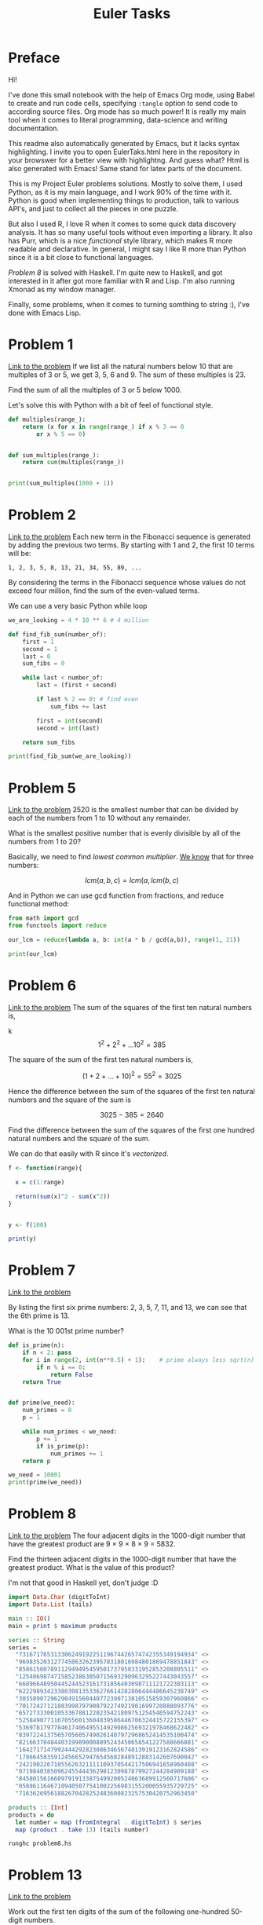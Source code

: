 #+title: Euler Tasks
#+STARTUP: latexpreview
* Preface
Hi!

I've done this small notebook with the help of Emacs Org mode, using Babel to create and run code cells, specifying ~:tangle~ option to send code to according source files.
Org mode has so much power!
It is really my main tool when it comes to literal programming, data-science and writing documentation.

This readme also automatically generated by Emacs, but it lacks syntax highlighting.
I invite you to open EulerTaks.html here in the repository in your browswer for a better view with highlightng.
And guess what? Html is also generated with Emacs!
Same stand for latex parts of the document.

This is my Project Euler problems solutions.
Mostly to solve them, I used Python, as it is my main language, and I work 90% of the time with it.
Python is good when implementing things to production, talk to various API's, and just to collect all the pieces in one puzzle.

But also I used R, I love R when it comes to some quick data discovery analysis.
It has so many useful tools without even importing a library.
It also has Purr, which is a nice /functional/ style library, which makes R more readable and declarative.
In general, I might say I like R more than Python since it is a bit close to functional languages.

[[Problem 8][Problem 8]] is solved with Haskell.
I'm quite new to Haskell, and got interested in it after got more familiar with R and Lisp.
I'm also running Xmonad as my window manager.

Finally, some problems, when it comes to turning somthing to string :), I've done with Emacs Lisp.

* Problem 1
[[https://projecteuler.net/problem=1][Link to the problem]]
If we list all the natural numbers below 10 that are multiples of 3 or 5, we get 3, 5, 6 and 9. The sum of these multiples is 23.

Find the sum of all the multiples of 3 or 5 below 1000.

Let's solve this with Python with a bit of feel of functional style.

#+begin_src python :results output :tangle problem1.py
def multiples(range_):
    return (x for x in range(range_) if x % 3 == 0
        or x % 5 == 0)


def sum_multiples(range_):
    return sum(multiples(range_))


print(sum_multiples(1000 + 1))
#+end_src

#+RESULTS:
: 234168

* Problem 2
[[https://projecteuler.net/problem=2][Link to the problem]]
Each new term in the Fibonacci sequence is generated by adding the previous two terms. By starting with 1 and 2, the first 10 terms will be:

#+begin_example
1, 2, 3, 5, 8, 13, 21, 34, 55, 89, ...
#+end_example

By considering the terms in the Fibonacci sequence whose values do not exceed four million, find the sum of the even-valued terms.

We can use a very basic Python while loop
#+begin_src python :results output :tangle problem2.py
we_are_looking = 4 * 10 ** 6 # 4 million

def find_fib_sum(number_of):
    first = 1
    second = 1
    last = 0
    sum_fibs = 0

    while last < number_of:
        last = (first + second)

        if last % 2 == 0: # find even
            sum_fibs += last

        first = int(second)
        second = int(last)

    return sum_fibs

print(find_fib_sum(we_are_looking))
#+end_src

#+RESULTS:
: 4613732

* Problem 5
[[https://projecteuler.net/problem=5][Link to the problem]]
2520 is the smallest number that can be divided by each of the numbers from 1 to 10 without any remainder.

What is the smallest positive number that is evenly divisible by all of the numbers from 1 to 20?

Basically, we need to find /lowest common multiplier/.
[[https://en.wikipedia.org/wiki/Euclidean_algorithm][We know]] that for three numbers:

\[ lcm(a, b, c) = lcm(a, lcm(b,c) \]

And in Python we can use gcd function from fractions, and reduce functional method:
#+begin_src python :results output :tangle problem5.py
from math import gcd
from functools import reduce

our_lcm = reduce(lambda a, b: int(a * b / gcd(a,b)), range(1, 21))

print(our_lcm)
#+end_src

#+RESULTS:
: 232792560

* Problem 6
[[https://projecteuler.net/problem=6][Link to the problem]]
The sum of the squares of the first ten natural numbers is,

k
\[ 1^{2} + 2^{2} + ... 10^{2} = 385\]

The square of the sum of the first ten natural numbers is,

\[(1+2+...+10)^2 = 55^2 = 3025\]

Hence the difference between the sum of the squares of the first ten natural numbers and the square of the sum is

\[ 3025 - 385 = 2640 \]

Find the difference between the sum of the squares of the first one hundred natural numbers and the square of the sum.


We can do that easily with R since it's /vectorized/.

#+begin_src R :results output :tangle problem6.R
f <- function(range){

  x = c(1:range)

  return(sum(x)^2 - sum(x^2))
}


y <- f(100)

print(y)
#+end_src

#+RESULTS:
: [1] 25164150

* Problem 7
[[https://projecteuler.net/problem=7][Link to the problem]]

By listing the first six prime numbers: 2, 3, 5, 7, 11, and 13, we can see that the 6th prime is 13.

What is the 10 001st prime number?

#+begin_src python :results output :tangle problem7.py
def is_prime(n):
    if n < 2: pass
    for i in range(2, int(n**0.5) + 1):    # prime always less sqrt(n)
        if n % i == 0:
            return False
    return True


def prime(we_need):
    num_primes = 0
    p = 1

    while num_primes < we_need:
        p += 1
        if is_prime(p):
            num_primes += 1
    return p

we_need = 10001
print(prime(we_need))
#+end_src

#+RESULTS:
: 104743

* Problem 8
[[https://projecteuler.net/problem=8][Link to the problem]]
The four adjacent digits in the 1000-digit number that have the greatest product are 9 × 9 × 8 × 9 = 5832.

Find the thirteen adjacent digits in the 1000-digit number that have the greatest product. What is the value of this product?

I'm not that good in Haskell yet, don't judge :D

#+begin_src haskell :tangle problem8.hs
import Data.Char (digitToInt)
import Data.List (tails)

main :: IO()
main = print $ maximum products

series :: String
series =
  "73167176531330624919225119674426574742355349194934" <>
  "96983520312774506326239578318016984801869478851843" <>
  "85861560789112949495459501737958331952853208805511" <>
  "12540698747158523863050715693290963295227443043557" <>
  "66896648950445244523161731856403098711121722383113" <>
  "62229893423380308135336276614282806444486645238749" <>
  "30358907296290491560440772390713810515859307960866" <>
  "70172427121883998797908792274921901699720888093776" <>
  "65727333001053367881220235421809751254540594752243" <>
  "52584907711670556013604839586446706324415722155397" <>
  "53697817977846174064955149290862569321978468622482" <>
  "83972241375657056057490261407972968652414535100474" <>
  "82166370484403199890008895243450658541227588666881" <>
  "16427171479924442928230863465674813919123162824586" <>
  "17866458359124566529476545682848912883142607690042" <>
  "24219022671055626321111109370544217506941658960408" <>
  "07198403850962455444362981230987879927244284909188" <>
  "84580156166097919133875499200524063689912560717606" <>
  "05886116467109405077541002256983155200055935729725" <>
  "71636269561882670428252483600823257530420752963450"

products :: [Int]
products = do
  let number = map (fromIntegral . digitToInt) $ series
  map (product . take 13) (tails number)
#+end_src

#+begin_src shell
runghc problem8.hs
#+end_src

#+RESULTS:
: 23514624000

* Problem 13
[[https://projecteuler.net/problem=13][Link to the problem]]

Work out the first ten digits of the sum of the following one-hundred 50-digit numbers.

Lisp is also a great tool to turn everything to string because of the way it treats its own code!

#+begin_src emacs-lisp :tangle problem13.el
(setq euler
  '(37107287533902102798797998220837590246510135740250
    46376937677490009712648124896970078050417018260538
    74324986199524741059474233309513058123726617309629
    91942213363574161572522430563301811072406154908250
    23067588207539346171171980310421047513778063246676
    89261670696623633820136378418383684178734361726757
    28112879812849979408065481931592621691275889832738
    44274228917432520321923589422876796487670272189318
    47451445736001306439091167216856844588711603153276
    70386486105843025439939619828917593665686757934951
    62176457141856560629502157223196586755079324193331
    64906352462741904929101432445813822663347944758178
    92575867718337217661963751590579239728245598838407
    58203565325359399008402633568948830189458628227828
    80181199384826282014278194139940567587151170094390
    35398664372827112653829987240784473053190104293586
    86515506006295864861532075273371959191420517255829
    71693888707715466499115593487603532921714970056938
    54370070576826684624621495650076471787294438377604
    53282654108756828443191190634694037855217779295145
    36123272525000296071075082563815656710885258350721
    45876576172410976447339110607218265236877223636045
    17423706905851860660448207621209813287860733969412
    81142660418086830619328460811191061556940512689692
    51934325451728388641918047049293215058642563049483
    62467221648435076201727918039944693004732956340691
    15732444386908125794514089057706229429197107928209
    55037687525678773091862540744969844508330393682126
    18336384825330154686196124348767681297534375946515
    80386287592878490201521685554828717201219257766954
    78182833757993103614740356856449095527097864797581
    16726320100436897842553539920931837441497806860984
    48403098129077791799088218795327364475675590848030
    87086987551392711854517078544161852424320693150332
    59959406895756536782107074926966537676326235447210
    69793950679652694742597709739166693763042633987085
    41052684708299085211399427365734116182760315001271
    65378607361501080857009149939512557028198746004375
    35829035317434717326932123578154982629742552737307
    94953759765105305946966067683156574377167401875275
    88902802571733229619176668713819931811048770190271
    25267680276078003013678680992525463401061632866526
    36270218540497705585629946580636237993140746255962
    24074486908231174977792365466257246923322810917141
    91430288197103288597806669760892938638285025333403
    34413065578016127815921815005561868836468420090470
    23053081172816430487623791969842487255036638784583
    11487696932154902810424020138335124462181441773470
    63783299490636259666498587618221225225512486764533
    67720186971698544312419572409913959008952310058822
    95548255300263520781532296796249481641953868218774
    76085327132285723110424803456124867697064507995236
    37774242535411291684276865538926205024910326572967
    23701913275725675285653248258265463092207058596522
    29798860272258331913126375147341994889534765745501
    18495701454879288984856827726077713721403798879715
    38298203783031473527721580348144513491373226651381
    34829543829199918180278916522431027392251122869539
    40957953066405232632538044100059654939159879593635
    29746152185502371307642255121183693803580388584903
    41698116222072977186158236678424689157993532961922
    62467957194401269043877107275048102390895523597457
    23189706772547915061505504953922979530901129967519
    86188088225875314529584099251203829009407770775672
    11306739708304724483816533873502340845647058077308
    82959174767140363198008187129011875491310547126581
    97623331044818386269515456334926366572897563400500
    42846280183517070527831839425882145521227251250327
    55121603546981200581762165212827652751691296897789
    32238195734329339946437501907836945765883352399886
    75506164965184775180738168837861091527357929701337
    62177842752192623401942399639168044983993173312731
    32924185707147349566916674687634660915035914677504
    99518671430235219628894890102423325116913619626622
    73267460800591547471830798392868535206946944540724
    76841822524674417161514036427982273348055556214818
    97142617910342598647204516893989422179826088076852
    87783646182799346313767754307809363333018982642090
    10848802521674670883215120185883543223812876952786
    71329612474782464538636993009049310363619763878039
    62184073572399794223406235393808339651327408011116
    66627891981488087797941876876144230030984490851411
    60661826293682836764744779239180335110989069790714
    85786944089552990653640447425576083659976645795096
    66024396409905389607120198219976047599490197230297
    64913982680032973156037120041377903785566085089252
    16730939319872750275468906903707539413042652315011
    94809377245048795150954100921645863754710598436791
    78639167021187492431995700641917969777599028300699
    15368713711936614952811305876380278410754449733078
    40789923115535562561142322423255033685442488917353
    44889911501440648020369068063960672322193204149535
    41503128880339536053299340368006977710650566631954
    81234880673210146739058568557934581403627822703280
    82616570773948327592232845941706525094512325230608
    22918802058777319719839450180888072429661980811197
    77158542502016545090413245809786882778948721859617
    72107838435069186155435662884062257473692284509516
    20849603980134001723930671666823555245252804609722
    53503534226472524250874054075591789781264330331690))


(message(substring (format "%s" (apply #'+  euler))0 10))
#+end_src

#+RESULTS:
: 5537376230

* problem 25
[[https://projecteuler.net/problem=25][Link to the problem]]
The Fibonacci sequence is defined by the recurrence relation:

\[F_n = F_n−1 + F_n−2, \text{where } F_1 = 1 \text{ and } F_2 = 1\]

Hence the first 12 terms will be:

\[F_1 = 1\]
\[F_2 = 1\]
\[F_3 = 2\]
\[F_4 = 3\]
\[F_5 = 5\]
\[F_6 = 8\]
\[F_7 = 13\]
\[F_8 = 21\]
\[F_9 = 34\]
\[F_10 = 55\]
\[F_11 = 89\]
\[F_12 = 144\]

The 12th term, F12, is the first term to contain three digits.

What is the index of the first term in the Fibonacci sequence to contain 1000 digits?

Well, since we already dealt with Fibonacci in [[Problem 2][Problem 2]], this should not be too hard to do with Python:
it will exceed the limit for printing the integer though.

#+begin_src python :results output :tangle problem25.py
fib = [0, 1]

iter_ = 2

#loop breaks when the number is 1000 digits long
while True:
    fib_new = fib[iter_ - 1] + fib[iter_ - 2]
    fib.append(fib_new)
    if fib_new > 10 ** 999:
        print(iter_)
        break
    iter_ += 1

#+end_src

#+RESULTS:
: 4782

* Problem 31
[[https://projecteuler.net/problem=31][Link to the problem]]

In the United Kingdom the currency is made up of pound (£) and pence (p). There are eight coins in general circulation:

#+begin_example
1p, 2p, 5p, 10p, 20p, 50p, £1 (100p), and £2 (200p).
#+end_example

It is possible to make £2 in the following way:

#+begin_example
1×£1 + 1×50p + 2×20p + 1×5p + 1×2p + 3×1p
#+end_example

How many different ways can £2 be made using any number of coins?

This is where we can use simple /recursion/ in R:

#+begin_src R :results output :tangle problem31.R
my.coins <- c(1,2,5,10,20,50,100,200)
my.coins.num <- length(my.coins)
my.money <- 200


find.change <- function(money, num.coins) {
    s <- 0
    range <- c(1:num.coins)

    for ( i in range ) {
        remaining <- money-my.coins[i]

        if( remaining == 0 )
            s <- s + 1

        if(remaining > 0)
            s <- s + find.change( remaining, i )
    }
    return(s)
}

my.change <- find.change(my.money, my.coins.num )

print(my.change)
#+end_src

#+RESULTS:
: [1] 73682

* Problem 48
[[https://projecteuler.net/problem=48][Link to the problem]]
The series, \[1^1 + 2^2 + 3^3 + ... + 10^{10} = 10405071317\]

Find the last ten digits of the series, \[1^1 + 2^2 + 3^3 + ... + 1000^{1000}\]

This looks pretty similar to [[Problem 13][Problem 13]], so why not to use Lisp again for its string abilities?
I have faced with ~max-lisp-eval-depth~ error though, so we'll increase it, as well as ~max-specpdl-size.~

#+begin_src emacs-lisp :tangle problem48.el
(setq max-lisp-eval-depth 10000)
(setq max-specpdl-size 10000)

(defun self-power-sum (x)
	(if (= x 0) 0
	(+ (expt x x) (self-power-series (- x 1)))))

(setq mylist
  (list(self-power-sum 1000)))

(message(substring (format "%s" mylist) -11 -1))
#+end_src

#+RESULTS:
: 9110846700
